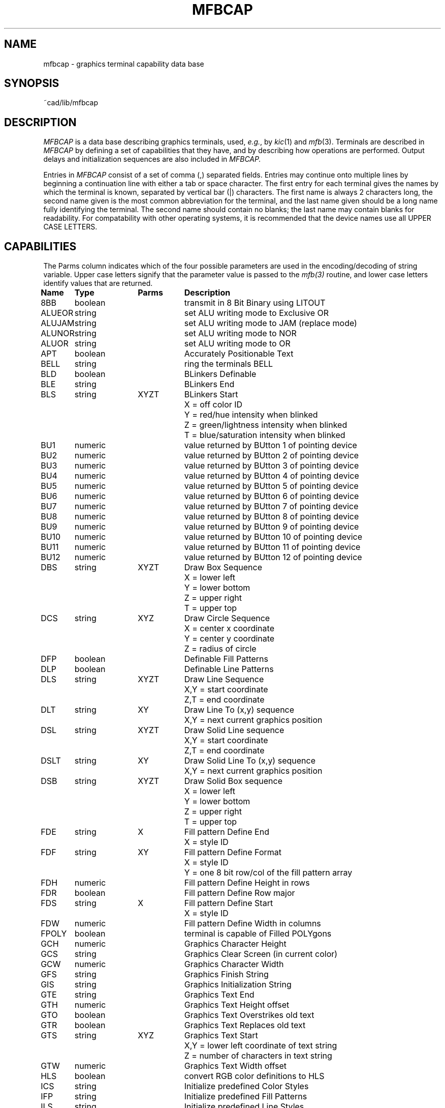 .\	/*
.\	/*	mfbcap.man: manual for mfbcap database file
.\	/*	Copyright -c- 1982 Giles C. Billingsley
.\	/*
.\	/*	sccsid "%W%  %G%"
.\	/*
.tr ||
.TH MFBCAP 5 6/21/83
.UC 4
.SH NAME
mfbcap \- graphics terminal capability data base
.SH SYNOPSIS
~cad/lib/mfbcap
.SH DESCRIPTION
.I MFBCAP
is a data base describing graphics terminals,
used,
.IR e.g. ,
by
.IR kic (1)
and
.IR mfb (3).
Terminals are described in
.I MFBCAP
by defining a set of capabilities that they have, and by describing
how operations are performed.
Output delays and initialization sequences are also included in
.I MFBCAP.
.PP
Entries in
.I MFBCAP
consist of a set of comma (,) separated fields.
Entries may continue onto multiple lines by beginning a continuation line
with either a tab or space character.
The first entry for each terminal gives the names by which the
terminal is known, separated by vertical bar (|) characters.
The first name is always 2 characters long, the second name given
is the most common abbreviation for the terminal, and the
last name given should be a long name fully identifying the terminal.
The second name should contain no blanks; the last name may contain
blanks for readability.
For compatability with other operating systems, it is recommended
that the device names use all UPPER CASE LETTERS.
.SH CAPABILITIES
.PP
The Parms column indicates which of the four possible parameters
are used in the encoding/decoding of string variable.  Upper case
letters signify that the parameter value is passed to the
.I mfb(3)
routine, and lower case letters identify values that are returned.
.sp 1
.ne 6
.nf
.ta \w'XXXXXX   'u +\w'boolean     'u +\w'XYZT     'u
\fBName	Type	Parms	Description\fR
8BB	boolean		transmit in 8 Bit Binary using LITOUT
ALUEOR	string		set ALU writing mode to Exclusive OR
ALUJAM	string		set ALU writing mode to JAM (replace mode)
ALUNOR	string		set ALU writing mode to NOR
ALUOR	string		set ALU writing mode to OR
APT	boolean		Accurately Positionable Text
BELL	string		ring the terminals BELL
BLD	boolean		BLinkers Definable
BLE	string		BLinkers End
.ne 5
BLS	string	XYZT	BLinkers Start
			X = off color ID
			Y = red/hue intensity when blinked
			Z = green/lightness intensity when blinked
			T = blue/saturation intensity when blinked
BU1	numeric		value returned by BUtton 1 of pointing device
BU2	numeric		value returned by BUtton 2 of pointing device
BU3	numeric		value returned by BUtton 3 of pointing device
BU4	numeric		value returned by BUtton 4 of pointing device
BU5	numeric		value returned by BUtton 5 of pointing device
BU6	numeric		value returned by BUtton 6 of pointing device
BU7	numeric		value returned by BUtton 7 of pointing device
BU8	numeric		value returned by BUtton 8 of pointing device
BU9	numeric		value returned by BUtton 9 of pointing device
BU10	numeric		value returned by BUtton 10 of pointing device
BU11	numeric		value returned by BUtton 11 of pointing device
BU12	numeric		value returned by BUtton 12 of pointing device
.ne 5
DBS	string	XYZT	Draw Box Sequence
			X = lower left
			Y = lower bottom
			Z = upper right
			T = upper top
.ne 5
DCS	string	XYZ	Draw Circle Sequence
			X = center x coordinate
			Y = center y coordinate
			Z = radius of circle
DFP	boolean		Definable Fill Patterns
DLP	boolean		Definable Line Patterns
.ne 5
DLS	string	XYZT	Draw Line Sequence
			X,Y = start coordinate
			Z,T = end coordinate
.ne 5
DLT	string	XY	Draw Line To (x,y) sequence
			X,Y = next current graphics position
.ne 5
DSL	string	XYZT	Draw Solid Line sequence
			X,Y = start coordinate
			Z,T = end coordinate
.ne 5
DSLT	string	XY	Draw Solid Line To (x,y) sequence
			X,Y = next current graphics position
.ne 5
DSB	string	XYZT	Draw Solid Box sequence
			X = lower left
			Y = lower bottom
			Z = upper right
			T = upper top
.ne 3
FDE	string	X	Fill pattern Define End
			X = style ID
.ne 5
FDF	string	XY	Fill pattern Define Format
			X = style ID
			Y = one 8 bit row/col of the fill pattern array
FDH	numeric		Fill pattern Define Height in rows
FDR	boolean		Fill pattern Define Row major
.ne 3
FDS	string	X	Fill pattern Define Start
			X = style ID
FDW	numeric		Fill pattern Define Width in columns
FPOLY	boolean		terminal is capable of Filled POLYgons
GCH	numeric		Graphics Character Height
GCS	string		Graphics Clear Screen (in current color)
GCW	numeric		Graphics Character Width
GFS	string		Graphics Finish String
GIS	string		Graphics Initialization String
GTE	string		Graphics Text End
GTH	numeric		Graphics Text Height offset
GTO	boolean		Graphics Text Overstrikes old text
GTR	boolean		Graphics Text Replaces old text
.ne 5
GTS	string	XYZ	Graphics Text Start
			X,Y = lower left coordinate of text string
			Z = number of characters in text string
GTW	numeric		Graphics Text Width offset
HLS	boolean		convert RGB color definitions to HLS
ICS	string		Initialize predefined Color Styles
IFP	string		Initialize predefined Fill Patterns
ILS	string		Initialize predefined Line Styles
KYB	string		KeYboard Backspace sequence
KYBRD	boolean		Terminal has a KeYBoaRD
KYE	string		KeYboard End sequence
.ne 5
KYS	string	XY	KeYboard Start sequence
			X,Y = lower left coordinate of keyboard window
KYX	numeric		KeYboard X offset
KYY	numeric		KeYboard Y offset
.ne 3
LDE	string	X	Line Define End
			X = style ID
.ne 5
LDF	string	XY	Line Define Format
			X = style ID
			Y = 8 bit fill pattern
LDL	numeric		Line Define Length (in bytes)
.ne 3
LDS	string	X	Line Define Start
			X = style ID
MCE	string		device behaves like the following MfbCap Entry
MCL	numeric		Maximum number of Colors
MFP	numeric		Maximum number of Fill Patterns
MLS	numeric		Maximum number of Line Styles
.ne 5
MPS	string	XY	Move Pen Sequence
			X,Y = coordinate to move graphics cursor
MXC	numeric		Maximum X Coordinate
MYC	numeric		Maximum Y Coordinate
NBL	numeric		Number of BLinkers
NPB	numeric		Number of Pointing device Buttons
OFFDX	numeric		length of OFF screen memory in X Direction
OFFDY	numeric		length of OFF screen memory in Y Direction
OFFMX	numeric		minimum X coodinate of OFF screen Memory
OFFMY	numeric		minimum Y coodinate of OFF screen Memory
OMO	string		Overstrike text Mode On sequence
PDB	boolean		Pointing Device has Buttons
PDE	string		Pointing Device End
.ne 5
PDF	string	xyzt	Pointing Device coordinate Format
			x,y = input coordinate
			z = key pushed
			t = button mask
PDR	string		Pointing Device initiate Read
PDS	string		Pointing Device Start
.ne 5
PLE	string	XY	PoLygon End sequence
			X,Y = first coordinate in the polygon sequence
.ne 5
PLS	string	XYZ	PoLygon Start sequence
			X,Y = first of Z coordinates
			Z = number of coordinates
.ne 5
PLSOL	string	XYZ	PoLygon start sequence for SOLid fill
			X,Y = first of Z coordinates
			Z = number of coordinates
.ne 5
PLV	string	XY	send PoLygon Vertex sequence
			X,Y = next coordinate in the polygon sequence
POD	boolean		terminal has POinting Device
PRBOFF	string		disable Pointing device Rubber Banding
PRBON	string		enable Pointing device Rubber Banding
PRI	boolean		Pointing Read Immediately returns coordinates
RAW	boolean		drive device in RAW mode
RLS	boolean		Reissue Line Style before each line
RMO	string		Replace text Mode On sequence
ROT	boolean		ROTatable graphics text
.ne 3
RTS	string	X	Rotate Text Sequence
			X = angle of rotation in degrees (-360 <= X <= 360)
RSCPE	string		RaSter CoPy End sequence
RSCPS	string		RaSter CoPy Start sequence
RSCSF	boolean		transmit RaSter Copy Source coordinate First
.ne 5
RSDST	string	XYZT	RaSter copy DeSTination sequence
			X,Y = destination coordinate
			Z,T = length,width of area to be copied
.ne 5
RSSRC	string	XYZT	RaSter copy SouRCe sequence
			X,Y = source coordinate
			Z,T = length,width of area to be copied
.ne 3
SCS	string	X	Set Color Style
			X = new color ID
.ne 3
SFP	string	X	Set Fill Pattern
			X = new fill pattern ID
.ne 3
SLS	string	X	Set Line Style
			X = new line style ID
.ne 3
SRM	string	X	Set video Read Mask
			X = channel read mask
.ne 3
SSFP	string	X	Set Solid Fill Pattern
			X = new fill pattern ID
.ne 3
SSLS	string	X	Set Solid Line Style
			X = new line style ID
TTY	boolean		device is a TTY
VLT	boolean		Video Lookup Table present
.ne 5
VTE	string	XYZT	Video Table Entry
			X = color ID of new entry
			Y = red/hue intensity
			Z = green/lightness intensity
			T = blue/saturation intensity
VTI	numeric		Video Table maximum Intensity
VTL	numeric		VLT Length expressed as number of bit planes
.ne 3
VWM	string	X	Video Write Mask
			X = channel write mask
.ne 2
WPX	string	XY	Write PiXel at coordinate XY
.fi
.PP
.ne 22
.B A Sample Entry
.PP
The following entry describes the HP 2648.
(This particular 2648 entry may be outdated, and is used as an example only.)
.sp 1
.ne 20
.nf
.ad b
#
# HP2648 with keyboard cursor control
#
h0|H0|2648|HP2648|HP2648A|Hewlett-Packard 2648A,
	TTY, APT, MXC#719, MYC#359, MCL#2, MFP#8, MLS#2,
	GTO, DFP, DLP,
	MPS=\\E*pa%X%d\\,%Y%dZ,
	DLT=\\E*pf%X%d\\,%Y%dZ, RLS,
	DBS=\\E*m3b%X%d\\,%Y%d\\,%Z%d\\,%T%dE,
	DSL=\\E*m1B\\E*pa%X%d\\,%Y%d\\,%Z%d\\,%T%dZ,
	DLS=\\E*pa%X%d\\,%Y%d\\,%Z%d\\,%T%dZ,
	WPX=\\E*pa%X%d\\,%Y%d\\,%X%d\\,%Y%dZ,
	PLS=\\E*pa%X%d\\,%Y%d,
	PLV=\\,%X%d\\,%Y%d,
	PLE=\\,%X%d\\,%Y%dZ,
	LDL#1, LDF=\\E*m%Y%d 1C,
	GCS=\\E*d%X%+A%c$<#500>, GCH#11, GCW#7,
	GFS=\\EH\\EJ\\E*mR\\E*dlaeD$<#2500>,
	GIS=\\E*mR\\E*dlafC$<#3500>,
	GTE=\\E*dT, GTH#1, GTW#1,
	GTS=\\E*pa%X%d\\,%Y%dZ\\E*dS,
	KYBRD, KYB=^H,
	KYS=\\E*pa%X%d\\,%Y%dZ\\E*m4a\\E*dS,
	KYE=\\E*dT, KYX#1, KYY#1,
	SFP=\\E&f%X%+1%cE\\21,
	SCS=\\E*m%X%+1%cA,
	SLS=\\E*m2B,
	FDH#8, FDW#8, FDR, FDF= %Y%3,
	FDS=\\E&f1a%X%+1%ck36L\\E*m,
	FDE=D$<#90>,
	POD, PDR=\\E*s4\\^\\021, PDS=\\E*dK,
	PRBON=\\E*dM, PRBOFF=\\E*dN,
	PDF=\\+%d\\,%X\\+%d\\,%Y%3%Z%c, PDE=\\021\\E*dL, 


.fi
.ne 4
.PP
Capabilities in
.I MFBCAP
are of three types:
Boolean capabilities which indicate that the terminal has
some particular feature, numeric capabilities giving the size of the
terminal, and string
capabilities which give a sequence that can be used to perform particular
terminal operations.
.PP
.ne 5
.B Types of Capabilities
.PP
All capabilities have an identifying code.  For instance, because
the HP2648 has \*(lqaccurately positionable text\*(rq (
.I i.e.,
graphics text may be positioned with lower left corner at any pixel on
the screen ) is indicated by the boolean \fBAPT\fR.
Hence the description of the HP2648 includes \fBAPT\fR.
Numeric capabilities are followed by the character `#' and then the value.
Thus \fBMXC\fR which specifies the maximum value of the X coordinate
on the terminal viewport gives the value `719' for the HP2648.
.PP
.ne 5
.B Formatting String Capabilities
.PP
String variables have a formatting capability
to be used for encoding numbers into ASCII strings and decoding
ASCII strings into numbers.  An example of the former is the capability
\fBDBS\fR ( for \fBD\fRraw \fBB\fRox \fBS\fRequence ), which takes
four numbers (X, Y, Z, and T) and generates the proper sequence to
draw a box from the lower left corner (X,Y) to the upper right corner (Z,T).
An example of a string decode is the capability \fBPDF\fR ( for
\fBP\fRointing \fBD\fRevice \fBF\fRormat ), which takes an ASCII
string from the input stream and extracts from it an x and y coordinate,
a key (if one was pushed) and a buttonmask (if a cursor button was pushed).
.PP
.ne 5
.B String Formatting
.PP
The string variables have a formatting capability
which uses four variables (X, Y, Z, and T) to generate a formated
string (with
.I MFBGenCode),
or generates four variables (X, Y, Z, and T) from a formated string
(with
.I MFBDecode).
Two temporary registers represented by the letters \fBR\fR and \fBr\fR
are available.
All operations begin with a percent sign `\fB%\fR', and they are listed
below:
.sp
.ne 10
.nf
.ta \w'%XXX    'u
\fBCom	Command Description encode/(decode)\fR
%X	set value/(X variable) to the X variable/(value).
%Y	set value/(Y variable) to the Y variable/(value).
%Z	set value/(Z variable) to the Z variable/(value).
%T	set value/(T variable) to the T variable/(value).
%C	set value to the current foreground color ID.
%F	set value to the current fill pattern ID.
%L	set value to the current line style ID.
%d	output/(input) value in variable length decimal format
%2	output/(input) value converting to/(from) two decimal digits.
%3	output/(input) value converting to/(from) three decimal digits.
%c	output/(input) least significant byte of value
	without	conversions.
%h1	output/(input) least significant four bits
	converting to/(from) one ASCII hex character.
%h2	output/(input) least significant byte
	converting to/(from) two ASCII hex characters.
%h3	output/(input) least significant twelve bits
	converting to/(from) three ASCII hex characters.
%h4	output/(input) least significant sixteen bits
	converting to/(from) four ASCII hex characters.
%o1	output/(input) least significant three bits
	converting to/(from) one ASCII octal character.
%o2	output/(input) least significant six bits
	converting to/(from) two ASCII octal characters.
%o3	output/(input) least significant nine bits
	converting to/(from) three ASCII octal characters.
%o4	output/(input) least significant twelve bits
	converting to/(from) four ASCII octal characters.
%o5	output/(input) least significant fifteen bits
	converting to/(from) five ASCII octal characters.
%o6	output/(input) least significant sixteen bits
	converting to/(from) six ASCII octal characters.
%t1	output/(input) X and Y in Tektronix format.
%t2	output/(input) Z and T in Tektronix format.
%t3	output X and R in Tektronix format (MFBGenCode only).
%t4	output R and Y in Tektronix format (MFBGenCode only).
%t5	output R and r in Tektronix format (MFBGenCode only).
%ti	output/(input) value in Tektronix integer format.
%tr	output value in Tektronix real format.
%R	store/(retrieve) value in temporary register 1.
%r	store/(retrieve) value in temporary register 2.
%+x	add x to value.
%-x	subtract x from value.
%*x	multiply value by x.
%/x	divide value by x.
%>>x	shift value right by x bits.
%<<x	shift value left by x bits.
%|x	OR x with value.
%&x	AND x with value.
%^x	EOR x with value.
%=x	set value equal to x.
%ax	set value equal to the absolute value of x.
%~	Complement value ( 1's complement ).
%@	output a single null character (MFBGenCode only).
%%	gives `%`.
%B	BCD (2 decimal digits encoded in one byte).
%D	Delta Data (backwards bcd).

	Where x can be:

(1)	One byte - the numeric value of this byte is used as x.

(2)	The character "#" followed by a decimal integer value for x.

(3)	The character "%" followed by C, F, L, X, Y, Z, T, r, or R - the
	value of C, F, L, X, Y, Z, T, r or R is used.
.fi
.sp
The command formats are similar to those found in
.I termcap(5)
or
.I terminfo(5),
but are more complicated due to the more rigorous requirements of
graphics terminals.
.PP
.ne 5
.B Preparing Descriptions
.PP
We now outline how to prepare 
.I MFBCAP
descriptions of graphics terminals.
The most effective way to prepare a terminal description 
is to build up a description gradually, using partial descriptions
with simple 
.I mfb(3)
test routines to check that they are correct.
Be aware that a very unusual terminal may expose deficiencies in
the ability of the
.I MFBCAP
file to describe it.
To easily test a new terminal description you can set the environment variable
\fBMFBCAP\fR to a pathname of a file containing the description
you are working on.
After setting the environment variable, any program that uses 
.I mfb(3),
.I e.g., kic,
will look at the pathname defined by the environment variable instead of
.I ~cad/lib/mfbcap.
.PP
.ne 5
.B Delays
.PP
Delays may be embedded anywhere in a string capability and is distinguished
by the \fB$<\fR and \fB>\fR brackets.  The number contained within these
brackets describes the delay in milliseconds to be generated and must
conform to the above description for the variable 'x' (
.I e.g.,
an integer
constant must be preceded by the character "#").
Before each delay, the output buffer is flushed.
.PP
.ne 5
.B Basic Capabilities
.PP
The number of pixels on a horizontal row of the display is given by the
\fBMXC\fR numeric capability, and the number of pixels in a vertical
column is given by the \fBMXY\fR capability.  The number of colors
available on the display is specified by the \fBMCL\fR capability.  For
black and white terminals, such as the HP2648, the \fBMCL\fR capability
is defined as two.  The maximum number of stipple fill patterns and line
styles is given by the \fBMFP\fR and \fBMLS\fR numeric capabilities
respectively.
.PP
Off screen memory refers to an area of the viewport in pixel
coordinates which is not displayed.
The lower, left corner of the off screen memory is specified by the
\fBOFFMX\fR and \fBOFFMY\fR numeric capabilities.
The horizontal length of the off screen memory is specified by the \fBOFFDX\fR
numeric capability, and the vertical width of the off screen memory is
specified by the \fBOFFDY\fR numeric capability.
.PP
.I MFBCAP
allows two sequences for initializing and uninitializing
the terminal.  The first initialization string sent to the terminal
is given by the \fBGIS\fR format string.  This will be the first
sequence sent to the graphics device.
The graphics finish/termination string is given by the \fBGFS\fR
format string.  This will be the last sequence sent to the graphics device.
.PP
The initialization character sequences for color styles, fill styles, and line
styles are defined respectively by the \fBICS\fR, \fBIFP\fR, and \fBILS\fR
format strings.
.PP
The sequence to ring the terminals bell or alarm is defined by the
\fBBELL\fR string and defaults to control-G.
.PP
.ne 5
.B Setting Colors and Styles
.PP
The character sequence for setting the current foreground color
is defined by the \fBSCS\fR format string.  All subsequent
geometries will be drawn in this color.  The format for
setting the current line style is given by the \fBSLS\fR format string,
and the format for setting the current fill style is given by the
\fBSFP\fR format string.  All subsequent lines, boxes, and polygons
will be drawn with these styles.
.I MFBCAP
assumes that style zero defines a solid line and fill pattern.  If this
is not the case for a particular frame buffer, or the format for setting
a solid line or fill style is inconsistent with that for other line styles,
such as is the case for the HP9872, a character sequence for
setting the solid line or fill style is defined by the \fBSSLS\fR
and \fBSSFP\fR format strings respectively.
If it is necessary for the current line style to be reissued before
a line is drawn (as is the case for the HP 2648), then the \fBRLS\fR
boolean must be present in the
.I MFBCAP
entry.
.PP
.ne 5
.B Basic Geometries
.PP
The character sequence for moving the current graphics position to
a x,y pixel coordinate is defined by the \fBMPS\fR format string.
The format for drawing a line in the current line style from the
current graphics position to a x,y pixel coordinate is defined
by the \fBDLT\fR format string.  The character sequence to
draw a line in the current line style from a x,y pixel coordinate
to a z,t pixel coordinate is defined by the \fBDLS\fR format string.
If the command for drawing a solid line is different from that for
a non-solid line, the character sequence to
draw a solid line from a x,y pixel coordinate to a z,t pixel 
coordinate may be defined by the \fBDSL\fR string capability.
The format for drawing a solid line from the
current graphics position to a x,y pixel coordinate is defined
by the \fBDSLT\fR format string.
.PP
The sequence for drawing a box in the current foreground color
from the lower left x,y pixel coordinate to the upper right
z,t pixel coordinate is specified by the \fBDBS\fR format string.
Because some terminals, such as the Tektronix 4113, have special
raster commands for drawing solid boxes, a format for drawing
solid boxes may be specified by the \fBDSB\fR format string.
.PP
The format for setting a pixel in the current color at the x,y pixel
coordinate is defined by the \fBWPX\fR format string.
.PP
The format for drawing a circle with its center at the x,y pixel
coordinate and having a radius of z pixels is defined by the
\fBDCS\fR format string.
.PP
The format for clearing the entire screen to the current color is
given by the \fBGCS\fR format string.  If there is no such command sequence,
it may be substituted by the command sequence that will write a solid box
in the current color over the entire screen.
.PP
There are three format strings for
defining the terminal's polygon command sequence.  First the \fBPLS\fR starting
sequence is used to define x,y as the first of z pixel coordinates.
This character sequence will be followed by z-1 occurrences of the \fBPLV\fR
format string which defines the remaining vertices of the polygonal path.
Finally, an ending sequence that is defined by the \fBPLE\fR format
string terminates the polygon sequence.  For terminals
which have inconsistent formats for drawing solid polygons,
the \fBPLSOL\fR sequence may be used in place of the \fBPLS\fR
sequence.  If the terminal is capable of drawing a filled polygon in the
current fill pattern, then the \fBFPOLY\fR boolean should appear in the
.I MFBCAP
entry.
.PP
.ne 5
.B Video Layer Table
.PP
If the terminal has a video layer table, then the \fBVLT\fR boolean
must be present in the 
.I MFBCAP
entry.
.I MFBCAP
assumes that the VLT uses the red-green-blue system for defining colors.
If the \fBHLS\fR boolean capability is specified, then the RGB arguments
become HLS (hue-lightness-saturation) values.
The maximum intensity of red, green, or blue in the VLT (or the
lightness or saturation if using the HLS system) is given by
the \fBVTI\fR numeric capability.  The format for setting a particular
entry of the VLT is given by the \fBVTE\fR format string.
The \fBVTL\fR numeric value can be used to define the length of the
VLT in terms of the number of bit planes.
.PP
.ne 5
.B Defining Styles
.PP
The \fBLDS\fR string capability defines the sequence for (re)defining
a line style corresponding to a particular style ID.  The \fBLDF\fR
format string is used to define an eight bit mask that represents
the new line style.  The \fBLDE\fR format string terminates the
definition of the new line style.
.PP
The definition of a new fill pattern is more complicated than is the case
for line styles.
It is necessary to transform an eight by eight intensity array into
whatever command syntax is required by the terminal.  The \fBFDS\fR string
capability is used to begin the (re)definition of a fill pattern.
The \fBFDF\fR format string defines one row or column of the fill pattern
using an eight bit mask (one row of the eight by eight intensity array).
If the \fBFDR\fR boolean is present, then it is assumed that the fill
pattern is being defined by rows in which case the \fBFDF\fR sequence
is sent by the number of times defined by the \fBFDH\fR numeric capability.
Otherwise, it is assumed that the fill pattern is defined by columns, and
the \fBFDF\fR sequence is sent by the number of times defined by the \fBFDW\fR
numeric capability.  If, for example, the number of rows in the fill pattern
is ten, the \fBFDF\fR sequence is first transmitted using each of the eight
rows of the initial eight by eight intensity array, and then the sequence is
sent twice using the first and second rows of the initial intensity array.
The \fBFDE\fR format string terminates the definition of the new fill pattern.
.PP
.ne 5
.B Raster Capabilities
.PP
There are four format strings for
defining the terminal's raster copy command sequence.
First the \fBRSCPS\fR starting
sequence is used to begin the raster copy command.
This character sequence will be followed the \fBRSSRC\fR
format string which defines the lower, left coordinate and length
and width of the source area and the \fBRSDST\fR format string
which defines the lower left coordinate and the length and width
of the destination area.
The \fBRSSRC\fR sequence appears first only if the \fBRSCSF\fR boolean
is defined.
Finally, an ending sequence that is defined by the \fBRSCPE\fR format
string terminates the raster copy sequence.
.PP
.ne 5
.B Graphic Text
.PP
.I MFBCAP
supports a single font graphic text.  The height and width of the
text font are given respectively by the \fBGCH\fR and \fBGCW\fR numeric
capabilities.  Graphics text is displayed with three format strings.
A text string with z characters with a lower left justification at the x,y
pixel coordinate is begun with the format string defined
by \fBGTS\fR.  This will be followed by the transmission of the z
characters and terminated by the format string defined by \fBGTE\fR.
The graphic text can offset from the current graphics position
by setting the numeric capabilities \fBGTH\fR and \fBGTW\fR.
The following figure demonstrates the assumed character font for the
two characters "gh".  The character "0" marks a pixel in the character font,
and the character "X" marks the x,y pixel coordinate
to which the two characters where justified.  Note that the \fBGCH\fR,
\fBGCW\fR, \fBGTH\fR, and \fBGTW\fR numeric capabilities must always be
non-negative integers.
.sp 1
.ne 16
.nf
.ta \w'XXXXXXXXXX'u +\w'X 'u +\w'X     'u +\w'X 'u +\w'X    'u +\w'X 'u +\w'X 'u +\w'X 'u +\w'X 'u +\w'X 'u +\w'X 'u +\w'XXXXX'u +\w'X 'u +\w'X 'u +\w'X 'u +\w'X 'u +\w'X 'u +\w'X 'u +\w'X 'u
		 		_	.	.	.	.	.	.   	0	.	.	.	.	.
		 		|	.	 	 	 	 	.   	0	 	 	 	 	.
		 		|	.	 	 	 	 	.   	0	 	 	 	 	.
		 		|	.	0	0	0	0	.   	0	0	0	0	 	.
		 		|	0	 	 	 	 	0   	0	 	 	 	0	.
		 		|	0	 	 	 	 	0   	0	 	 	 	 	0
		_	GCH	0	 	 	 	 	0   	0	 	 	 	 	0
		|		|	X	0	0	0	0	0   	0	 	 	 	 	0
		|		|	.	 	 	 	 	0   	.	 	 	 	 	.
	GTH		|	.	 	 	 	 	0   	.	 	 	 	 	.
		|		|	0	 	 	 	 	0   	.	 	 	 	 	.
		|		|	.	0	0	0	0	.   	.	.	.	.	.	.
		-		-
		 		 	|	-GCW-	|	-GTW-	|

.fi
.sp 1
.PP
If the terminal supports rotatable graphic text, then the \fBROT\fR
boolean is present in the
.I MFBCAP
entry.
If rotated text is desired the \fBRTS\fR character sequence is issued prior
to the the \fBGTS\fR sequence and defines a rotation of x degrees, where
x is between -360 and 360.
.PP
.I MFBCAP
supports two graphic text modes.  If the graphic text can be destructive,
then the \fBGTR\fR boolean is present in the
.I MFBCAP
entry, and the \fBRMO\fR format string specifies the character sequence
for entering the destructive graphic text mode.  If the terminal has
graphic text that can overstrike, then the \fBGTO\fR boolean is present
in the 
.I MFBCAP
entry, and the \fBOMO\fR format string defines the character sequence
for entering the overstriking graphic text mode.
.PP
.ne 5
.B Keyboard Control
.PP
For terminals with special keyboard/cursor operations, 
.I MFBCAP
provides a set of string capabilities for controlling keyboard input.
The keyboard is initialized, and the current graphics position is moved
to the x,y pixel coordinate by the \fBKYS\fR format string.
The current graphics position can
be offset upward from the above x,y pixel coordinate by setting values to
the \fBKYX\fR and \fBKYY\fR numeric capabilities.  The keyboard
backspace sequence is defined by the \fBKYB\fR format string (the is
NO default for the backspace format string).  The keyboard is
uninitialized by the \fBKYE\fR format string.
.PP
If the terminal does not have the above capabilities, a keyboard input
routine, such as that used in
.I mfb(3),
can use the terminals graphic text capabilities to echo keyboard characters
on a command line.
.PP
.ne 5
.B Pointing Device.
.PP
If the terminal has a pointing device, then the \fBPOD\fR boolean is present
in the
.I MFBCAP
entry.  If the pointing device has buttons, then the \fBPDB\fR boolean
is set, the number of buttons is given by the \fBNPB\fR numeric capability,
and the values returned by the respective buttons of the
pointing device are defined by the \fBBU1\fR through \fBBU12\fR numeric
capabilities.
.PP
The graphics pointing device is initialized with the \fBPDS\fR format
string.  The \fBPDR\fR format string places the terminal in a waiting
mode until the first graphic input.  When this event occurs, the locator
event is decoded by the \fBPDF\fR format string.  The graphic pointing device
is uninitialized by the \fBPDE\fR format string.
.PP
If the \fBPRI\fR boolean
is set, one character is read immediately after the pointing device
initialization sequence \fBPDS\fR and before the pointing device is enabled
by \fBPDR\fR.  This is useful for terminals that have a cursor and can read
its current position but do not have the capability
of a graphic event (
.I i.e.,
an x,y pixel coordinate that is read immediately
after a key or button is pushed on the terminal).
.PP
The pointing device encoding format string \fBPDF\fR must assume that
the pointing device will send one signature character.  After the
pointing is activated by the \fBPDR\fR format string, the first
character transmitted from the terminal must be identical to the first
character of the \fBPDF\fR format string.  If the characters do not match,
then the
.I MFBDecode
routine used by
.I mfb(3)
will return the first character that was transmitted by the terminal.
.PP
The \fBPRBON\fR string capability defines the character sequence
to enable rubber banding of the pointing device, and \fBPRBOFF\fR
disables the rubber banding. 
.I MFBCAP
assumes that the center of rubber banding is the current graphics
position that can be defined by the \fBMPS\fR format string defined above.
.PP
.ne 5
.B Special Modes
.PP
If the graphics device is to be handled as a TTY, then the \fBTTY\fR
boolean must be present in the
.I MFBCAP
entry.  If the graphics encoding can produce 8 bit, nonASCII characters,
then the \fB8BB\fR boolean must be included.
If the graphics device is a TTY and is to be driven in a
.I RAW
mode, then the \fBRAW\fR boolean must be included.  See the manual for
.I tty(4).
Typically, this mode is used only if the device has no keyboard.
.PP
.I MFBCAP
supports four ALU writing modes.  These are the modes in which a pixel
is updated when written over.  The four possible modes are JAM (replace
mode), OR, EOR, and NOR.  The sequences for setting these modes are
\fBALUJAM\fR, \fBALUOR\fR, \fBALUEOR\fR, and \fBALUNOR\fR respectively.
.PP
.ne 5
.B Similar Terminals
.PP
If there are two very similar terminals, one can be defined as being
like the other but with certain exceptions.  The string capability
\fBMCE\fR is given with the name of the similar terminal.  The \fBMCE\fR
must be the last capability defined in the entry, and the combined length
of the two entries must not exceed 4096 characters.  Because
.I mfb
routines scan the entry from left to right, and because the \fBMCE\fR
entry is replaced by the corresponding entry, the capabilities given
on the left override identical capabilities defined for the similar terminal.
This is useful for defining different modes for a terminal, or for 
defining terminals with different peripherals.
.sp 1
.ne 2
.SH FILES
.DT
~cad/lib/mfbcap	    file containing terminal descriptions
.ne 2
.SH SEE ALSO
termcap(5), mfb(3), kic(CAD1)
.ne 2
.SH AUTHOR
Giles Billingsley 
.ne 7
.SH BUGS
.PP
The total length of a single entry (excluding only escaped new lines)
may not exceed 8192.
.PP
There is a restriction that allows a simple parser to be used for the
.I MFBCAP
file.  The delimiter is assumed to be a comma that is not immediately
preceded by a slash (\\) character.  String capabilities that terminate
with a slash character (as is the case for the vt125) must therefore separate
the delimiting comma and the slash character with a padding character.
.PP
Not all programs support all entries.
There are entries that may not be used by any program.
